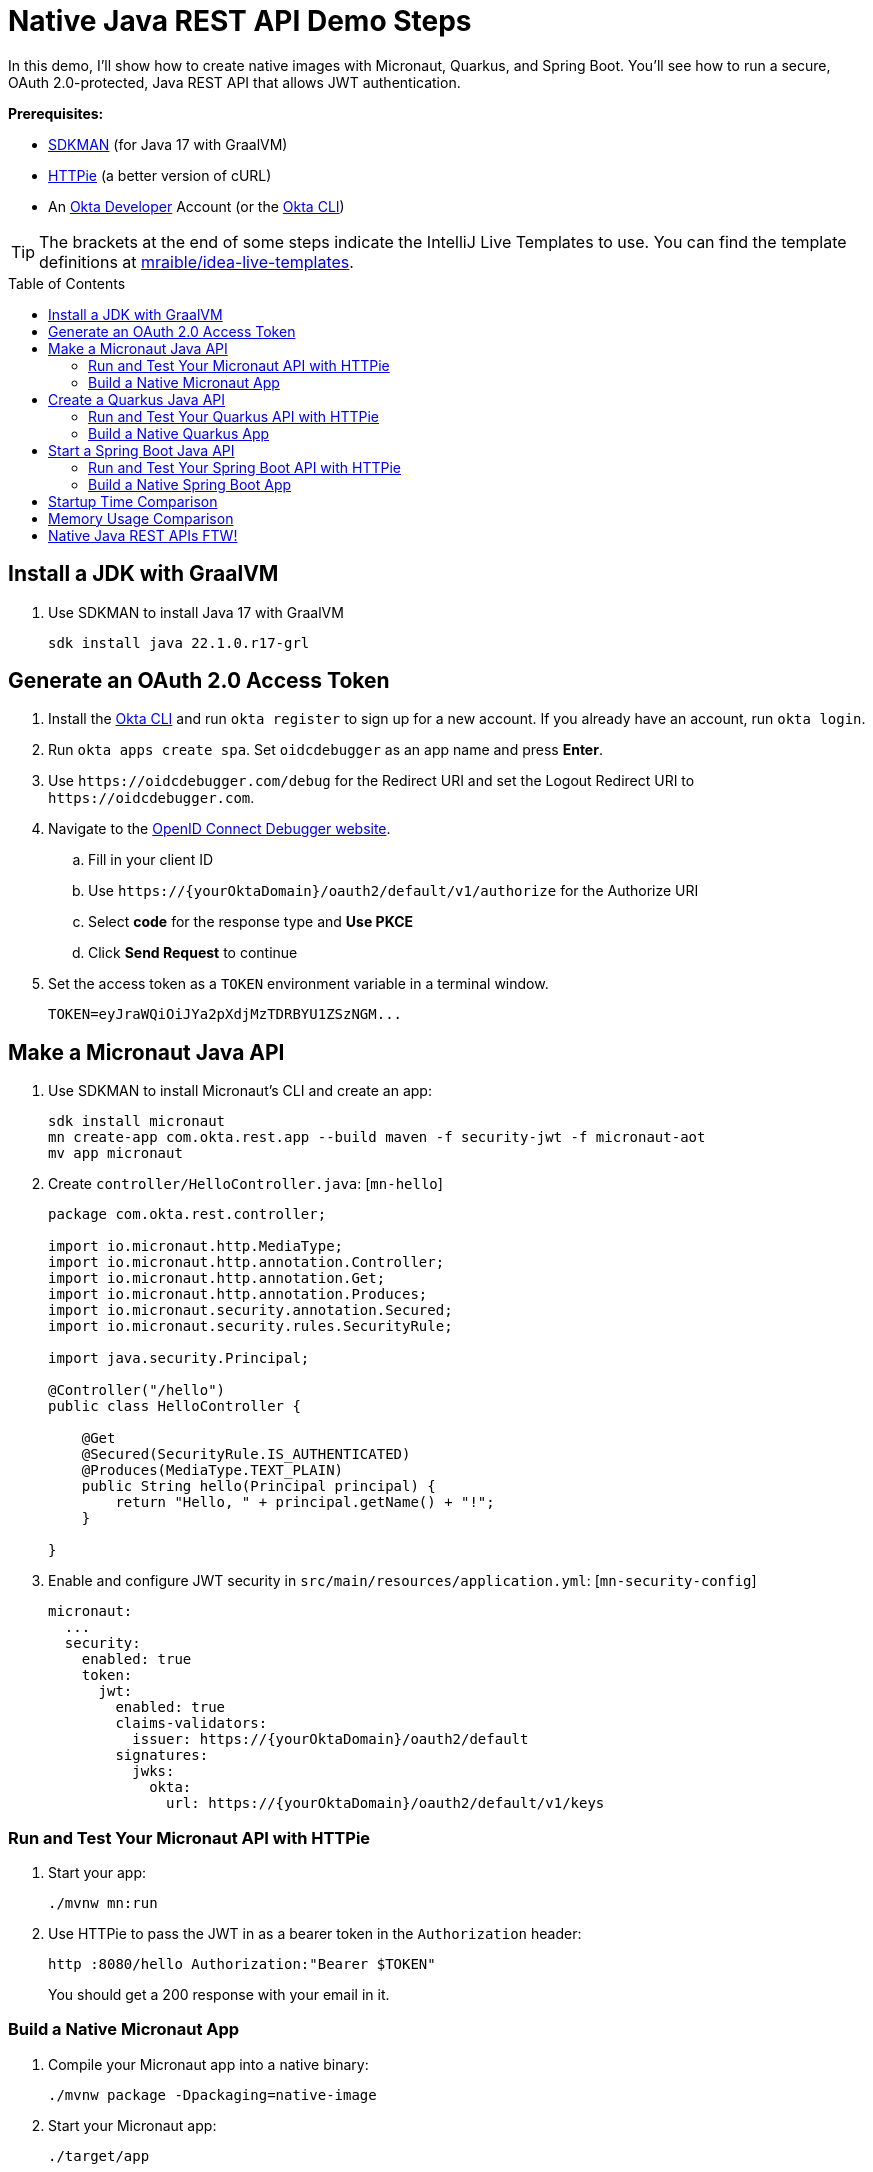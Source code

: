 :experimental:
:commandkey: &#8984;
:toc: macro
:source-highlighter: highlight.js

= Native Java REST API Demo Steps

In this demo, I'll show how to create native images with Micronaut, Quarkus, and Spring Boot. You'll see how to run a secure, OAuth 2.0-protected, Java REST API that allows JWT authentication.

**Prerequisites:**

- https://sdkman.io/[SDKMAN] (for Java 17 with GraalVM)
- https://httpie.io/[HTTPie] (a better version of cURL)
- An https://developer.okta.com[Okta Developer] Account (or the https://cli.okta.com/[Okta CLI])

TIP: The brackets at the end of some steps indicate the IntelliJ Live Templates to use. You can find the template definitions at https://github.com/mraible/idea-live-templates[mraible/idea-live-templates].

toc::[]

== Install a JDK with GraalVM

. Use SDKMAN to install Java 17 with GraalVM

  sdk install java 22.1.0.r17-grl

== Generate an OAuth 2.0 Access Token

. Install the https://cli.okta.com/[Okta CLI] and run `okta register` to sign up for a new account. If you already have an account, run `okta login`.

. Run `okta apps create spa`. Set `oidcdebugger` as an app name and press **Enter**.

. Use `\https://oidcdebugger.com/debug` for the Redirect URI and set the Logout Redirect URI to `\https://oidcdebugger.com`.

. Navigate to the https://oidcdebugger.com/[OpenID Connect Debugger website].

.. Fill in your client ID
.. Use `\https://{yourOktaDomain}/oauth2/default/v1/authorize` for the Authorize URI
.. Select **code** for the response type and **Use PKCE**
.. Click **Send Request** to continue

. Set the access token as a `TOKEN` environment variable in a terminal window.

  TOKEN=eyJraWQiOiJYa2pXdjMzTDRBYU1ZSzNGM...

== Make a Micronaut Java API

. Use SDKMAN to install Micronaut's CLI and create an app:
+
[source,shell]
----
sdk install micronaut
mn create-app com.okta.rest.app --build maven -f security-jwt -f micronaut-aot
mv app micronaut
----

. Create `controller/HelloController.java`: [`mn-hello`]
+
[source,java]
----
package com.okta.rest.controller;

import io.micronaut.http.MediaType;
import io.micronaut.http.annotation.Controller;
import io.micronaut.http.annotation.Get;
import io.micronaut.http.annotation.Produces;
import io.micronaut.security.annotation.Secured;
import io.micronaut.security.rules.SecurityRule;

import java.security.Principal;

@Controller("/hello")
public class HelloController {

    @Get
    @Secured(SecurityRule.IS_AUTHENTICATED)
    @Produces(MediaType.TEXT_PLAIN)
    public String hello(Principal principal) {
        return "Hello, " + principal.getName() + "!";
    }

}
----

. Enable and configure JWT security in `src/main/resources/application.yml`: [`mn-security-config`]
+
[source,yaml]
----
micronaut:
  ...
  security:
    enabled: true
    token:
      jwt:
        enabled: true
        claims-validators:
          issuer: https://{yourOktaDomain}/oauth2/default
        signatures:
          jwks:
            okta:
              url: https://{yourOktaDomain}/oauth2/default/v1/keys
----

=== Run and Test Your Micronaut API with HTTPie

. Start your app:

  ./mvnw mn:run

. Use HTTPie to pass the JWT in as a bearer token in the `Authorization` header:

  http :8080/hello Authorization:"Bearer $TOKEN"
+
You should get a 200 response with your email in it.

=== Build a Native Micronaut App

. Compile your Micronaut app into a native binary:

  ./mvnw package -Dpackaging=native-image

. Start your Micronaut app:

  ./target/app

. Test it with HTTPie and an access token. You may have to generate a new JWT with oidcdebugger.com if yours has expired.

  http :8080/hello Authorization:"Bearer $TOKEN"

== Create a Quarkus Java API

. Use Maven to generate a new Quarkus app with JWT support:
+
[source,shell]
----
mvn io.quarkus:quarkus-maven-plugin:2.9.2.Final:create \
    -DprojectGroupId=com.okta.rest \
    -DprojectArtifactId=quarkus \
    -DclassName="com.okta.rest.quarkus.HelloResource" \
    -Dpath="/hello" \
    -Dextensions="smallrye-jwt,resteasy-reactive"
----

. Edit `src/java/com/okta/rest/quarkus/HelloResource.java` and add user information to the `hello()` method: [`qk-hello`]
+
[source,java]
----
package com.okta.rest.quarkus;

import io.quarkus.security.Authenticated;

import javax.ws.rs.GET;
import javax.ws.rs.Path;
import javax.ws.rs.Produces;
import javax.ws.rs.core.Context;
import javax.ws.rs.core.MediaType;
import javax.ws.rs.core.SecurityContext;
import java.security.Principal;

@Path("/hello")
public class HelloResource {

    @GET
    @Authenticated
    @Produces(MediaType.TEXT_PLAIN)
    public String hello(@Context SecurityContext context) {
        Principal userPrincipal = context.getUserPrincipal();
        return "Hello, " + userPrincipal.getName() + "!";
    }
}
----

. Add your Okta endpoints to `src/main/resources/application.properties`: [`qk-properties`]
+
[source,properties]
----
mp.jwt.verify.publickey.location=https://{yourOktaDomain}/oauth2/default/v1/keys
mp.jwt.verify.issuer=https://{yourOktaDomain}/oauth2/default
----

. Modify the `HelloResourceTest` to expect a 401 instead of a 200:
+
[source,java]
----
package com.okta.rest.quarkus;

import io.quarkus.test.junit.QuarkusTest;
import org.junit.jupiter.api.Test;

import static io.restassured.RestAssured.given;

@QuarkusTest
public class HelloResourceTest {

    @Test
    public void testHelloEndpoint() {
        given()
            .when().get("/hello")
            .then()
            .statusCode(401);
    }

}
----

=== Run and Test Your Quarkus API with HTTPie

. Run your Quarkus app:

  ./mvnw quarkus:dev

. Test it from another terminal:

  http :8080/hello

. Test with access token:

  http :8080/hello Authorization:"Bearer $TOKEN"

=== Build a Native Quarkus App

. Compile your Quarkus app into a native binary:

  ./mvnw package -Pnative

. Start your Quarkus app:

  ./target/quarkus-1.0.0-SNAPSHOT-runner

. Test it with HTTPie and an access token:

  http :8080/hello Authorization:"Bearer $TOKEN"

== Start a Spring Boot Java API

. Create a Spring Boot app with OAuth 2.0 support:
+
[source,shell]
----
https start.spring.io/starter.zip \
  bootVersion==2.7.0 \
  dependencies==web,oauth2-resource-server,native \
  packageName==com.okta.rest \
  name==spring-boot \
  type==maven-project \
  baseDir==spring-boot | tar -xzvf -
----

. Modify `pom.xml` to use `tomcat-embed-programmatic` instead of the default Tomcat.
+
[source,xml]
----
<dependency>
    <groupId>org.springframework.boot</groupId>
    <artifactId>spring-boot-starter-web</artifactId>
    <exclusions>
        <exclusion>
            <groupId>org.apache.tomcat.embed</groupId>
            <artifactId>tomcat-embed-core</artifactId>
        </exclusion>
        <exclusion>
            <groupId>org.apache.tomcat.embed</groupId>
            <artifactId>tomcat-embed-websocket</artifactId>
        </exclusion>
    </exclusions>
</dependency>
<dependency>
    <groupId>org.apache.tomcat.experimental</groupId>
    <artifactId>tomcat-embed-programmatic</artifactId>
    <version>${tomcat.version}</version>
</dependency>
----

. Add a `HelloController` class that returns the user's information: [`sb-hello`]
+
[source,java]
----
package com.okta.rest.controller;

import org.springframework.web.bind.annotation.GetMapping;
import org.springframework.web.bind.annotation.RestController;

import java.security.Principal;

@RestController
public class HelloController {

    @GetMapping("/hello")
    public String hello(Principal principal) {
        return "Hello, " + principal.getName() + "!";
    }

}
----

. Configure the app to be an OAuth 2.0 resource server by adding the issuer to `application.properties`.
+
[source,properties]
----
spring.security.oauth2.resourceserver.jwt.issuer-uri=https://{yourOktaDomain}/oauth2/default
----

=== Run and Test Your Spring Boot API with HTTPie

. Start your app from your IDE or using a terminal:

  ./mvnw spring-boot:run

. Test your API with an access token.

  http :8080/hello Authorization:"Bearer $TOKEN"

=== Build a Native Spring Boot App

. Compile your Spring Boot app into a native executable using the `native` profile:

  ./mvnw package -Pnative
+
TIP: To build a native app and a Docker container, use the Spring Boot Maven plugin and `./mvnw spring-boot:build-image`.

. Start your Spring Boot app:

  ./target/demo

. Test your API with an access token.

  http :8080/hello Authorization:"Bearer $TOKEN"

== Startup Time Comparison

. Run each image three times before recording the numbers, then each command five times

. Write each time down, add them up, and divide by five for the average. For example:
+
----
Micronaut: (25 + 29 + 29 + 28 + 28) / 5 = 27.8
Quarkus: (17 + 18 + 18 + 18 + 17) / 5 = 17.6
Spring Boot: (54 + 55 + 52 + 54 + 54) / 5 = 53.8
----

.Native Java startup times in milliseconds
|===
|Framework | Command executed | Milliseconds to start

|Micronaut | `./micronaut/target/app` | 27.8
|Quarkus | `./quarkus/target/quarkus-1.0.0-SNAPSHOT-runner` | 17.6
|Spring Boot | `./spring-boot/target/demo` | 53.8
|===

== Memory Usage Comparison

Test the memory usage in MB of each app using the command below. Make sure to send an HTTP request to each one before measuring.

[source,shell]
----
ps -o pid,rss,command | grep --color <executable> | awk '{$2=int($2/1024)"M";}{ print;}'
----

Substitute `<executable>` as follows:

.Native Java memory used in megabytes
|===
|Framework | Executable | Megabytes before request | Megabytes after request| Megabytes after 5 requests

|Micronaut | `app` | 28 | 43 | 54
|Quarkus | `quarkus` | 20 | 31 | 33
|Spring Boot | `demo` | 46 | 57 | 58
|===

IMPORTANT: If you disagree with these numbers and think X framework should be faster, I encourage you to clone https://github.com/oktadev/native-java-examples[the repo] and run these tests yourself. If you get faster startup times for Spring Boot, do you get faster startup times for Micronaut and Quarkus too?

== Native Java REST APIs FTW!

🚀 Find the code on GitHub: https://github.com/oktadev/native-java-examples[@oktadev/native-java-examples]

📖 Read the blog post: https://developer.okta.com/blog/2021/06/18/native-java-framework-comparison[Build Native Java Apps with Micronaut, Quarkus, and Spring Boot]
